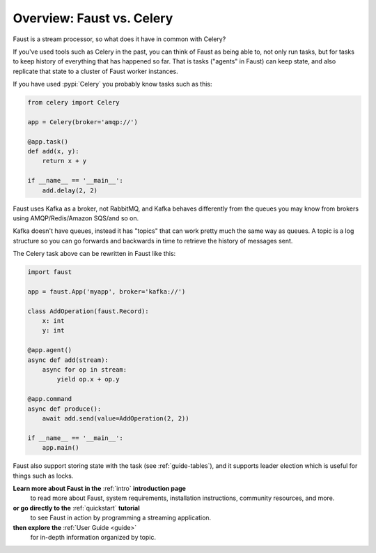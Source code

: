 .. _guide-vscelery:

=============================
 Overview: Faust vs. Celery
=============================

Faust is a stream processor, so what does it have in common with Celery?

If you've used tools such as Celery in the past, you can think of Faust as being able
to, not only run tasks, but for tasks to keep history of everything that has
happened so far. That is tasks ("agents" in Faust) can keep state, and also
replicate that state to a cluster of Faust worker instances.

If you have used :pypi:`Celery` you probably know tasks such as this:

.. sourcecode:: python

    from celery import Celery

    app = Celery(broker='amqp://')

    @app.task()
    def add(x, y):
        return x + y

    if __name__ == '__main__':
        add.delay(2, 2)

Faust uses Kafka as a broker, not RabbitMQ, and Kafka behaves differently
from the queues you may know from brokers using AMQP/Redis/Amazon SQS/and so on.

Kafka doesn't have queues, instead it has "topics" that can work
pretty much the same way as queues. A topic is a log structure
so you can go forwards and backwards in time to retrieve the history
of messages sent.

The Celery task above can be rewritten in Faust like this:

.. sourcecode:: python

    import faust

    app = faust.App('myapp', broker='kafka://')

    class AddOperation(faust.Record):
        x: int
        y: int

    @app.agent()
    async def add(stream):
        async for op in stream:
            yield op.x + op.y

    @app.command
    async def produce():
        await add.send(value=AddOperation(2, 2))

    if __name__ == '__main__':
        app.main()

Faust also support storing state with the task (see :ref:`guide-tables`),
and it supports leader election which is useful for things such as locks.

**Learn more about Faust in the** :ref:`intro` **introduction page**
    to read more about Faust, system requirements, installation instructions,
    community resources, and more.

**or go directly to the** :ref:`quickstart` **tutorial**
    to see Faust in action by programming a streaming application.

**then explore the** :ref:`User Guide <guide>`
    for in-depth information organized by topic.
